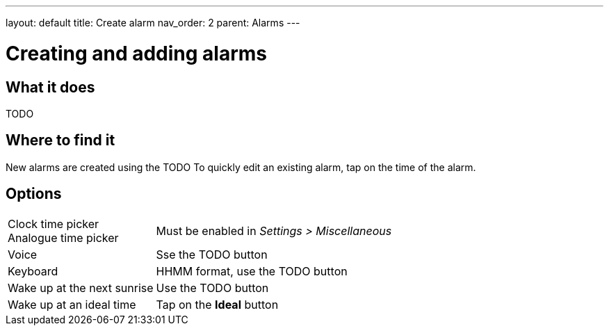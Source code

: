 ---
layout: default
title: Create alarm
nav_order: 2
parent: Alarms
---

:toc:

= Creating and adding alarms

== What it does

TODO

== Where to find it

New alarms are created using the TODO
To quickly edit an existing alarm, tap on the time of the alarm.

== Options

[horizontal]
Clock time picker::
Analogue time picker:: Must be enabled in _Settings > Miscellaneous_
Voice:: Sse the TODO button
Keyboard:: HHMM format, use the TODO button
Wake up at the next sunrise:: Use the TODO button
Wake up at an ideal time:: Tap on the *Ideal* button